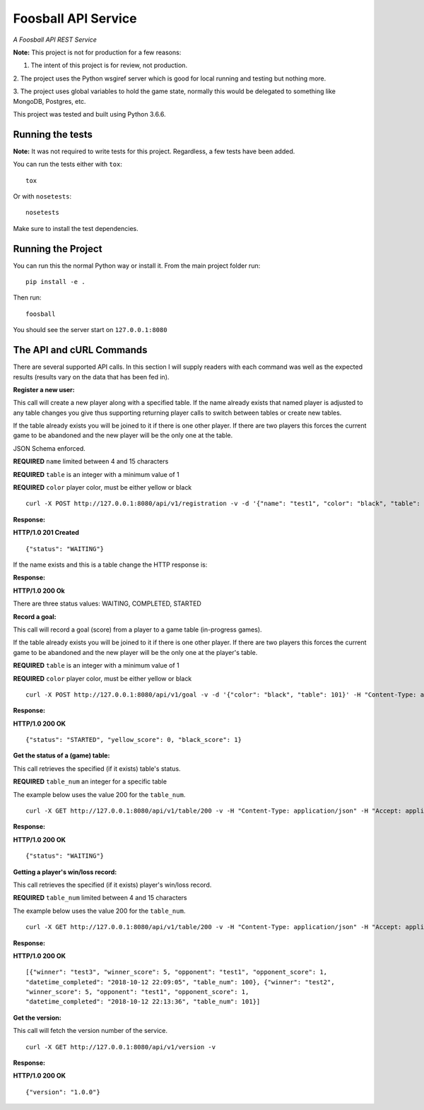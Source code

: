 Foosball API Service
====================

*A Foosball API REST Service*

**Note:** This project is not for production for a few reasons:

1. The intent of this project is for review, not production.

2. The project uses the Python wsgiref server which is good for local
running and testing but nothing more.

3. The project uses global variables to hold the game state, normally
this would be delegated to something like MongoDB, Postgres, etc.

This project was tested and built using Python 3.6.6.

Running the tests
^^^^^^^^^^^^^^^^^^^

**Note:** It was not required to write tests for this project. Regardless,
a few tests have been added.

You can run the tests either with ``tox``:

::

    tox

Or with ``nosetests``:

::

    nosetests

Make sure to install the test dependencies.


Running the Project
^^^^^^^^^^^^^^^^^^^

You can run this the normal Python way or install it. From the main
project folder run:

::

    pip install -e .

Then run:

::

    foosball

You should see the server start on ``127.0.0.1:8080``

The API and cURL Commands
^^^^^^^^^^^^^^^^^^^^^^^^^

There are several supported API calls. In this section I will supply readers with
each command was well as the expected results (results vary on the
data that has been fed in).

**Register a new user:**

This call will create a new player along with a specified table. If the
name already exists that named player is adjusted to any table changes you
give thus supporting returning player calls to switch between tables or
create new tables.

If the table already exists you will be joined to it if there is one other
player. If there are two players this forces the current game to be abandoned
and the new player will be the only one at the table.

JSON Schema enforced.

**REQUIRED** ``name`` limited between 4 and 15 characters

**REQUIRED** ``table`` is an integer with a minimum value of 1

**REQUIRED** ``color`` player color, must be either yellow or black

::

    curl -X POST http://127.0.0.1:8080/api/v1/registration -v -d '{"name": "test1", "color": "black", "table": 100}' -H "Content-Type: application/json" -H "Accept: application/json"

**Response:**

**HTTP/1.0 201 Created**

::

    {"status": "WAITING"}

If the name exists and this is a table change the HTTP response is:

**Response:**

**HTTP/1.0 200 Ok**

There are three status values: WAITING, COMPLETED, STARTED

**Record a goal:**

This call will record a goal (score) from a player to a game table (in-progress games).

If the table already exists you will be joined to it if there is one other
player. If there are two players this forces the current game to be abandoned
and the new player will be the only one at the player's table.

**REQUIRED** ``table`` is an integer with a minimum value of 1

**REQUIRED** ``color`` player color, must be either yellow or black

::

    curl -X POST http://127.0.0.1:8080/api/v1/goal -v -d '{"color": "black", "table": 101}' -H "Content-Type: application/json" -H "Accept: application/json"

**Response:**

**HTTP/1.0 200 OK**

::

    {"status": "STARTED", "yellow_score": 0, "black_score": 1}

**Get the status of a (game) table:**

This call retrieves the specified (if it exists) table's status.

**REQUIRED** ``table_num`` an integer for a specific table

The example below uses the value 200 for the ``table_num``.

::

    curl -X GET http://127.0.0.1:8080/api/v1/table/200 -v -H "Content-Type: application/json" -H "Accept: application/json"

**Response:**

**HTTP/1.0 200 OK**

::

    {"status": "WAITING"}


**Getting a player's win/loss record:**

This call retrieves the specified (if it exists) player's win/loss record.

**REQUIRED** ``table_num`` limited between 4 and 15 characters

The example below uses the value 200 for the ``table_num``.

::

    curl -X GET http://127.0.0.1:8080/api/v1/table/200 -v -H "Content-Type: application/json" -H "Accept: application/json"

**Response:**

**HTTP/1.0 200 OK**

::

    [{"winner": "test3", "winner_score": 5, "opponent": "test1", "opponent_score": 1,
    "datetime_completed": "2018-10-12 22:09:05", "table_num": 100}, {"winner": "test2",
    "winner_score": 5, "opponent": "test1", "opponent_score": 1,
    "datetime_completed": "2018-10-12 22:13:36", "table_num": 101}]

**Get the version:**

This call will fetch the version number of the service.

::

    curl -X GET http://127.0.0.1:8080/api/v1/version -v

**Response:**

**HTTP/1.0 200 OK**

::

    {"version": "1.0.0"}
